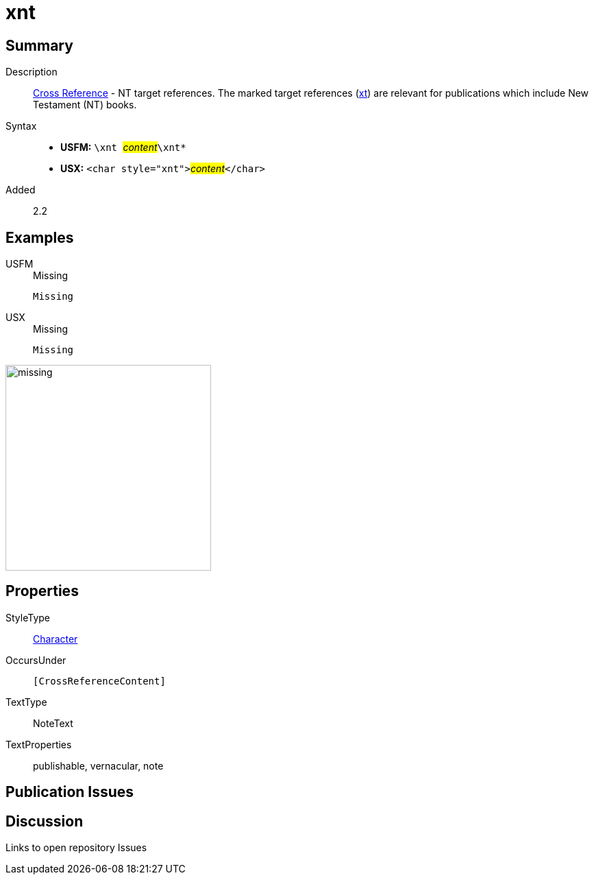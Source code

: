 = xnt
:description: Cross Reference - NT references
:url-repo: https://github.com/usfm-bible/tcdocs/blob/main/markers/char/xnt.adoc
:noindex:
ifndef::localdir[]
:source-highlighter: rouge
:localdir: ../
endif::[]
:imagesdir: {localdir}/images

// tag::public[]

== Summary

Description:: xref:note:crossref/index.adoc[Cross Reference] - NT target references. The marked target references (xref:notes:crossref/xt[xt]) are relevant for publications which include New Testament (NT) books.
Syntax::
* *USFM:* ``++\xnt ++``#__content__#``++\xnt*++``
* *USX:* ``++<char style="xnt">++``#__content__#``++</char>++``
// tag::spec[]
Added:: 2.2
// end::spec[]

== Examples

[tabs]
======
USFM::
+
.Missing
[source#src-usfm-char-xnt_1,usfm,highlight=1]
----
Missing
----
USX::
+
.Missing
[source#src-usx-char-xnt_1,xml,highlight=1]
----
Missing
----
======

image::char/missing.jpg[,300]

== Properties

StyleType:: xref:char:index.adoc[Character]
OccursUnder:: `[CrossReferenceContent]`
TextType:: NoteText
TextProperties:: publishable, vernacular, note

== Publication Issues

// end::public[]

== Discussion

Links to open repository Issues